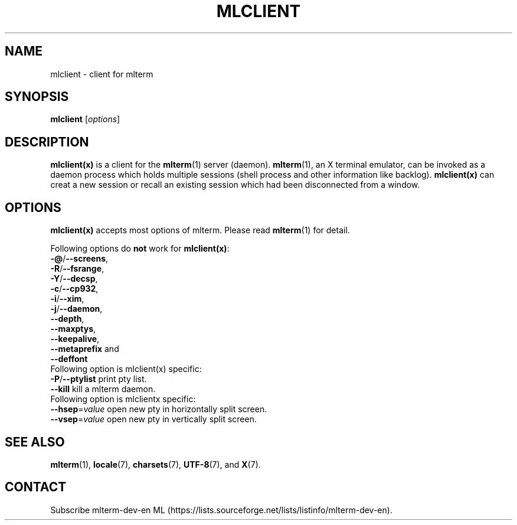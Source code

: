 .\" mlclient.1   -*- nroff -*-
.TH MLCLIENT 1 "2019-11-22"
.SH NAME
mlclient \- client for mlterm
.SH SYNOPSIS
.B mlclient
.RB [\fIoptions\fP]
.\" ********************************************************************
.SH DESCRIPTION
\fBmlclient(x)\fR is a client for the \fBmlterm\fR(1) server (daemon).
\fBmlterm\fR(1), an X terminal emulator, can be invoked
as a daemon process which holds multiple sessions (shell process and other
information like backlog).  \fBmlclient(x)\fR can creat a new session
or recall an existing session which had been disconnected from a window.
.\" ********************************************************************
.SH OPTIONS
\fBmlclient(x)\fR accepts most options of mlterm.
Please read \fBmlterm\fR(1) for detail.

Following options do \fBnot\fR work for \fBmlclient(x)\fR:
.TP
\fB\-@\fR/\fB\-\-screens\fR,
.TP
\fB\-R\fR/\fB\-\-fsrange\fR,
.TP
\fB\-Y\fR/\fB\-\-decsp\fR,
.TP
\fB\-c\fR/\fB\-\-cp932\fR,
.TP
\fB\-i\fR/\fB\-\-xim\fR,
.TP
\fB\-j\fR/\fB\-\-daemon\fR,
.TP
   \fB\-\-depth\fR,
.TP
   \fB\-\-maxptys\fR,
.TP
   \fB\-\-keepalive\fR,
.TP
   \fB\-\-metaprefix\fR and
.TP
   \fB\-\-deffont\fR
.TP

Following option is mlclient(x) specific:
.TP
\fB\-P\fR/\fB\-\-ptylist\fR print pty list.
.TP
\fB\-\-kill\fR kill a mlterm daemon.
.TP

Following option is mlclientx specific:
.TP
\fB\-\-hsep\fR=\fIvalue\fR open new pty in horizontally split screen.
.TP
\fB\-\-vsep\fR=\fIvalue\fR open new pty in vertically split screen.
.\" ********************************************************************
.SH SEE ALSO
\fBmlterm\fR(1),
\fBlocale\fR(7),
\fBcharsets\fR(7),
\fBUTF-8\fR(7), and
\fBX\fR(7).
.\" ********************************************************************
.SH CONTACT
Subscribe mlterm-dev-en ML
(https://lists.sourceforge.net/lists/listinfo/mlterm-dev-en).

